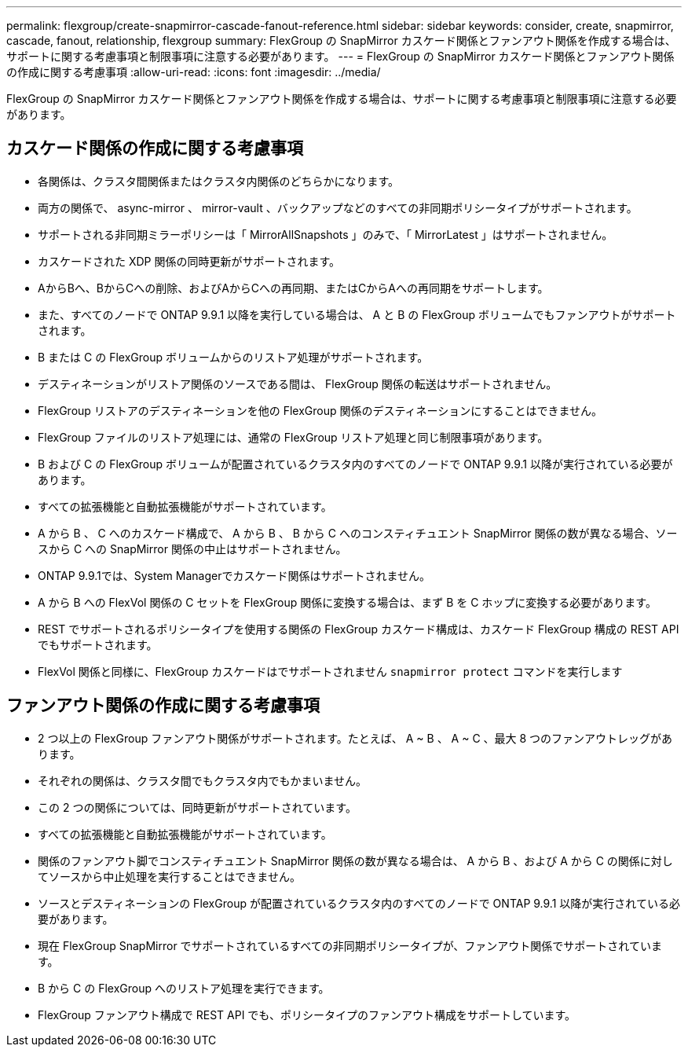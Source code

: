 ---
permalink: flexgroup/create-snapmirror-cascade-fanout-reference.html 
sidebar: sidebar 
keywords: consider, create, snapmirror, cascade, fanout, relationship, flexgroup 
summary: FlexGroup の SnapMirror カスケード関係とファンアウト関係を作成する場合は、サポートに関する考慮事項と制限事項に注意する必要があります。 
---
= FlexGroup の SnapMirror カスケード関係とファンアウト関係の作成に関する考慮事項
:allow-uri-read: 
:icons: font
:imagesdir: ../media/


[role="lead"]
FlexGroup の SnapMirror カスケード関係とファンアウト関係を作成する場合は、サポートに関する考慮事項と制限事項に注意する必要があります。



== カスケード関係の作成に関する考慮事項

* 各関係は、クラスタ間関係またはクラスタ内関係のどちらかになります。
* 両方の関係で、 async-mirror 、 mirror-vault 、バックアップなどのすべての非同期ポリシータイプがサポートされます。
* サポートされる非同期ミラーポリシーは「 MirrorAllSnapshots 」のみで、「 MirrorLatest 」はサポートされません。
* カスケードされた XDP 関係の同時更新がサポートされます。
* AからBへ、BからCへの削除、およびAからCへの再同期、またはCからAへの再同期をサポートします。
* また、すべてのノードで ONTAP 9.9.1 以降を実行している場合は、 A と B の FlexGroup ボリュームでもファンアウトがサポートされます。
* B または C の FlexGroup ボリュームからのリストア処理がサポートされます。
* デスティネーションがリストア関係のソースである間は、 FlexGroup 関係の転送はサポートされません。
* FlexGroup リストアのデスティネーションを他の FlexGroup 関係のデスティネーションにすることはできません。
* FlexGroup ファイルのリストア処理には、通常の FlexGroup リストア処理と同じ制限事項があります。
* B および C の FlexGroup ボリュームが配置されているクラスタ内のすべてのノードで ONTAP 9.9.1 以降が実行されている必要があります。
* すべての拡張機能と自動拡張機能がサポートされています。
* A から B 、 C へのカスケード構成で、 A から B 、 B から C へのコンスティチュエント SnapMirror 関係の数が異なる場合、ソースから C への SnapMirror 関係の中止はサポートされません。
* ONTAP 9.9.1では、System Managerでカスケード関係はサポートされません。
* A から B への FlexVol 関係の C セットを FlexGroup 関係に変換する場合は、まず B を C ホップに変換する必要があります。
* REST でサポートされるポリシータイプを使用する関係の FlexGroup カスケード構成は、カスケード FlexGroup 構成の REST API でもサポートされます。
* FlexVol 関係と同様に、FlexGroup カスケードはでサポートされません `snapmirror protect` コマンドを実行します




== ファンアウト関係の作成に関する考慮事項

* 2 つ以上の FlexGroup ファンアウト関係がサポートされます。たとえば、 A ~ B 、 A ~ C 、最大 8 つのファンアウトレッグがあります。
* それぞれの関係は、クラスタ間でもクラスタ内でもかまいません。
* この 2 つの関係については、同時更新がサポートされています。
* すべての拡張機能と自動拡張機能がサポートされています。
* 関係のファンアウト脚でコンスティチュエント SnapMirror 関係の数が異なる場合は、 A から B 、および A から C の関係に対してソースから中止処理を実行することはできません。
* ソースとデスティネーションの FlexGroup が配置されているクラスタ内のすべてのノードで ONTAP 9.9.1 以降が実行されている必要があります。
* 現在 FlexGroup SnapMirror でサポートされているすべての非同期ポリシータイプが、ファンアウト関係でサポートされています。
* B から C の FlexGroup へのリストア処理を実行できます。
* FlexGroup ファンアウト構成で REST API でも、ポリシータイプのファンアウト構成をサポートしています。

